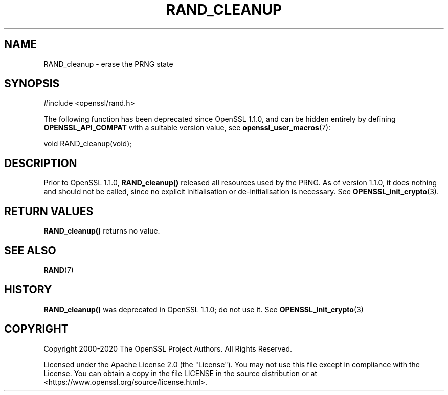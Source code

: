 .\" -*- mode: troff; coding: utf-8 -*-
.\" Automatically generated by Pod::Man 5.0102 (Pod::Simple 3.45)
.\"
.\" Standard preamble:
.\" ========================================================================
.de Sp \" Vertical space (when we can't use .PP)
.if t .sp .5v
.if n .sp
..
.de Vb \" Begin verbatim text
.ft CW
.nf
.ne \\$1
..
.de Ve \" End verbatim text
.ft R
.fi
..
.\" \*(C` and \*(C' are quotes in nroff, nothing in troff, for use with C<>.
.ie n \{\
.    ds C` ""
.    ds C' ""
'br\}
.el\{\
.    ds C`
.    ds C'
'br\}
.\"
.\" Escape single quotes in literal strings from groff's Unicode transform.
.ie \n(.g .ds Aq \(aq
.el       .ds Aq '
.\"
.\" If the F register is >0, we'll generate index entries on stderr for
.\" titles (.TH), headers (.SH), subsections (.SS), items (.Ip), and index
.\" entries marked with X<> in POD.  Of course, you'll have to process the
.\" output yourself in some meaningful fashion.
.\"
.\" Avoid warning from groff about undefined register 'F'.
.de IX
..
.nr rF 0
.if \n(.g .if rF .nr rF 1
.if (\n(rF:(\n(.g==0)) \{\
.    if \nF \{\
.        de IX
.        tm Index:\\$1\t\\n%\t"\\$2"
..
.        if !\nF==2 \{\
.            nr % 0
.            nr F 2
.        \}
.    \}
.\}
.rr rF
.\" ========================================================================
.\"
.IX Title "RAND_CLEANUP 3ossl"
.TH RAND_CLEANUP 3ossl 2025-09-30 3.5.4 OpenSSL
.\" For nroff, turn off justification.  Always turn off hyphenation; it makes
.\" way too many mistakes in technical documents.
.if n .ad l
.nh
.SH NAME
RAND_cleanup \- erase the PRNG state
.SH SYNOPSIS
.IX Header "SYNOPSIS"
.Vb 1
\& #include <openssl/rand.h>
.Ve
.PP
The following function has been deprecated since OpenSSL 1.1.0, and can be
hidden entirely by defining \fBOPENSSL_API_COMPAT\fR with a suitable version value,
see \fBopenssl_user_macros\fR\|(7):
.PP
.Vb 1
\& void RAND_cleanup(void);
.Ve
.SH DESCRIPTION
.IX Header "DESCRIPTION"
Prior to OpenSSL 1.1.0, \fBRAND_cleanup()\fR released all resources used by
the PRNG.  As of version 1.1.0, it does nothing and should not be called,
since no explicit initialisation or de-initialisation is necessary. See
\&\fBOPENSSL_init_crypto\fR\|(3).
.SH "RETURN VALUES"
.IX Header "RETURN VALUES"
\&\fBRAND_cleanup()\fR returns no value.
.SH "SEE ALSO"
.IX Header "SEE ALSO"
\&\fBRAND\fR\|(7)
.SH HISTORY
.IX Header "HISTORY"
\&\fBRAND_cleanup()\fR was deprecated in OpenSSL 1.1.0; do not use it.
See \fBOPENSSL_init_crypto\fR\|(3)
.SH COPYRIGHT
.IX Header "COPYRIGHT"
Copyright 2000\-2020 The OpenSSL Project Authors. All Rights Reserved.
.PP
Licensed under the Apache License 2.0 (the "License").  You may not use
this file except in compliance with the License.  You can obtain a copy
in the file LICENSE in the source distribution or at
<https://www.openssl.org/source/license.html>.
